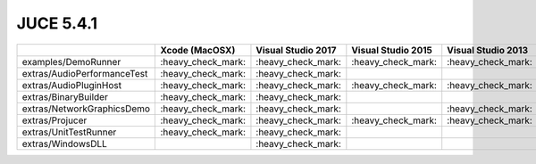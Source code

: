 JUCE 5.4.1
==========

+--------------------------------------------+-------------+-------------+-------------+-------------+-------------+
|                                            | Xcode       | Visual      | Visual      | Visual      | Linux       |
|                                            | (MacOSX)    | Studio 2017 | Studio 2015 | Studio 2013 | Makefile    |
+============================================+=============+=============+=============+=============+=============+
| examples/DemoRunner                        | |yes|       | |yes|       | |yes|       | |yes|       | |yes|       |
+--------------------------------------------+-------------+-------------+-------------+-------------+-------------+
| extras/AudioPerformanceTest                | |yes|       | |yes|       |             |             | |yes|       |
+--------------------------------------------+-------------+-------------+-------------+-------------+-------------+
| extras/AudioPluginHost                     | |yes|       | |yes|       | |yes|       | |yes|       | |yes|       |
+--------------------------------------------+-------------+-------------+-------------+-------------+-------------+
| extras/BinaryBuilder                       | |yes|       | |yes|       |             |             | |yes|       |
+--------------------------------------------+-------------+-------------+-------------+-------------+-------------+
| extras/NetworkGraphicsDemo                 | |yes|       | |yes|       |             | |yes|       | |yes|       |
+--------------------------------------------+-------------+-------------+-------------+-------------+-------------+
| extras/Projucer                            | |yes|       | |yes|       | |yes|       | |yes|       | |yes|       |
+--------------------------------------------+-------------+-------------+-------------+-------------+-------------+
| extras/UnitTestRunner                      | |yes|       | |yes|       |             |             | |yes|       |
+--------------------------------------------+-------------+-------------+-------------+-------------+-------------+
| extras/WindowsDLL                          |             | |yes|       |             |             |             |
+--------------------------------------------+-------------+-------------+-------------+-------------+-------------+

.. |yes| replace:: \:heavy_check_mark\:
